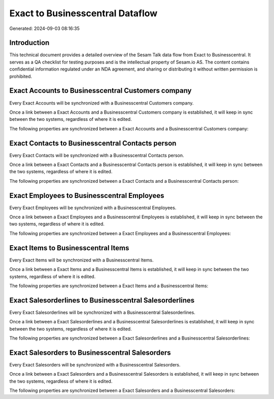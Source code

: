 =================================
Exact to Businesscentral Dataflow
=================================

Generated: 2024-09-03 08:16:35

Introduction
------------

This technical document provides a detailed overview of the Sesam Talk data flow from Exact to Businesscentral. It serves as a QA checklist for testing purposes and is the intellectual property of Sesam.io AS. The content contains confidential information regulated under an NDA agreement, and sharing or distributing it without written permission is prohibited.

Exact Accounts to Businesscentral Customers company
---------------------------------------------------
Every Exact Accounts will be synchronized with a Businesscentral Customers company.

Once a link between a Exact Accounts and a Businesscentral Customers company is established, it will keep in sync between the two systems, regardless of where it is edited.

The following properties are synchronized between a Exact Accounts and a Businesscentral Customers company:

.. list-table::
   :header-rows: 1

   * - Exact Accounts Property
     - Businesscentral Customers company Property
     - Businesscentral Data Type


Exact Contacts to Businesscentral Contacts person
-------------------------------------------------
Every Exact Contacts will be synchronized with a Businesscentral Contacts person.

Once a link between a Exact Contacts and a Businesscentral Contacts person is established, it will keep in sync between the two systems, regardless of where it is edited.

The following properties are synchronized between a Exact Contacts and a Businesscentral Contacts person:

.. list-table::
   :header-rows: 1

   * - Exact Contacts Property
     - Businesscentral Contacts person Property
     - Businesscentral Data Type


Exact Employees to Businesscentral Employees
--------------------------------------------
Every Exact Employees will be synchronized with a Businesscentral Employees.

Once a link between a Exact Employees and a Businesscentral Employees is established, it will keep in sync between the two systems, regardless of where it is edited.

The following properties are synchronized between a Exact Employees and a Businesscentral Employees:

.. list-table::
   :header-rows: 1

   * - Exact Employees Property
     - Businesscentral Employees Property
     - Businesscentral Data Type


Exact Items to Businesscentral Items
------------------------------------
Every Exact Items will be synchronized with a Businesscentral Items.

Once a link between a Exact Items and a Businesscentral Items is established, it will keep in sync between the two systems, regardless of where it is edited.

The following properties are synchronized between a Exact Items and a Businesscentral Items:

.. list-table::
   :header-rows: 1

   * - Exact Items Property
     - Businesscentral Items Property
     - Businesscentral Data Type


Exact Salesorderlines to Businesscentral Salesorderlines
--------------------------------------------------------
Every Exact Salesorderlines will be synchronized with a Businesscentral Salesorderlines.

Once a link between a Exact Salesorderlines and a Businesscentral Salesorderlines is established, it will keep in sync between the two systems, regardless of where it is edited.

The following properties are synchronized between a Exact Salesorderlines and a Businesscentral Salesorderlines:

.. list-table::
   :header-rows: 1

   * - Exact Salesorderlines Property
     - Businesscentral Salesorderlines Property
     - Businesscentral Data Type


Exact Salesorders to Businesscentral Salesorders
------------------------------------------------
Every Exact Salesorders will be synchronized with a Businesscentral Salesorders.

Once a link between a Exact Salesorders and a Businesscentral Salesorders is established, it will keep in sync between the two systems, regardless of where it is edited.

The following properties are synchronized between a Exact Salesorders and a Businesscentral Salesorders:

.. list-table::
   :header-rows: 1

   * - Exact Salesorders Property
     - Businesscentral Salesorders Property
     - Businesscentral Data Type

